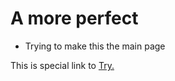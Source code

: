 #+HUGO_BASE_DIR: ../
#+HUGO_SECTION: ../

:PROPERTIES:
#+title: The Shine
:END:

* A more perfect
- Trying to make this the main page

This is special link to [[file:try.html][Try.]]
